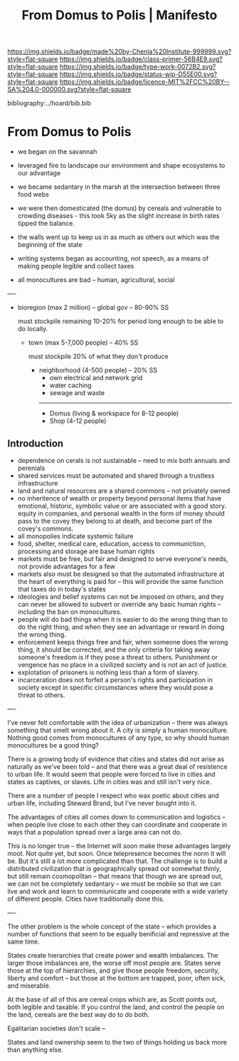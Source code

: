 #   -*- mode: org; fill-column: 60 -*-

#+TITLE: From Domus to Polis | Manifesto
#+STARTUP: showall
#+TOC: headlines 4
#+PROPERTY: filename

[[https://img.shields.io/badge/made%20by-Chenla%20Institute-999999.svg?style=flat-square]] 
[[https://img.shields.io/badge/class-primer-56B4E9.svg?style=flat-square]]
[[https://img.shields.io/badge/type-work-0072B2.svg?style=flat-square]]
[[https://img.shields.io/badge/status-wip-D55E00.svg?style=flat-square]]
[[https://img.shields.io/badge/licence-MIT%2FCC%20BY--SA%204.0-000000.svg?style=flat-square]]
[[https://www.patreon.com/chenla][https://img.shields.io/badge/Patreon-contribute-yellow.svg]]

bibliography:../hoard/bib.bib

* From Domus to Polis
:PROPERTIES:
:CUSTOM_ID: 
:Name:      /home/deerpig/proj/chenla/manifesto/manifesto-polis.org
:Created:   2017-10-28T10:38@Prek Leap (11.642600N-104.919210W)
:ID:        e23ed9f1-530b-4e8f-9cfa-e0045e3ed0d9
:VER:       562433977.494582515
:GEO:       48P-491193-1287029-15
:BXID:      proj:LOF3-8407
:Class:     primer
:Type:      work
:Status:    wip
:Licence:   MIT/CC BY-SA 4.0
:END:


  - we began on the savannah
  - leveraged fire to landscape our environment and shape
    ecosystems to our advantage
  - we became sedantary in the marsh at the intersection
    between three food webs
  - we were then domesticated (the domus) by cereals and 
    vulnerable to crowding diseases - this took 5ky as the
    slight increase in birth rates tipped the balance.
  - the walls went up to keep us in as much as others out
    which was the beginning of the state
  - writing systems began as accounting, not speech, as a
    means of making people legible and collect taxes

  - all monocultures are bad -- human, agricultural, social

----

 - bioregion (max 2 million) -- global gov -- 80-90% SS

   must stockpile remaining 10-20% for period long enough to be able
   to do locally.

   - town (max 5-7,000 people) -- 40% SS
  
     must stockpile 20% of what they don't produce 

     - neighborhood (4-500 people) -- 20% SS
       - own electrical and network grid
       - water caching
       - sewage and waste
       --------
       - Domus (living & workspace for 8-12 people)
       - Shop  (4-12 people)




** Introduction


  - dependence on cerals is not sustainable -- need to mix
    both annuals and perenials
  - shared services must be automated and shared through a
    trustless infrastructure
  - land and natural resources are a shared commons -- not
    privately owned
  - no inheritence of wealth or property beyond personal
    items that have emotional, historic, symbolic value or
    are associated with a good story. equity in companies,
    and personal wealth in the form of money should pass to
    the covey they belong to at death, and become part of
    the covey's commons.
  - all monopolies indicate systemic failure
  - food, shelter, medical care, education, access to
    communiction, processing and storage are base human
    rights
  - markets must be free, but fair and designed to serve
    everyone's needs, not provide advantages for a few
  - markets also must be designed so that the automated
    infrastructure at the heart of everything is paid for --
    this will provide the same function that taxes do in
    today's states
  - ideologies and belief systems can not be imposed on
    others, and they can never be allowed to subvert or
    override any basic human rights -- including the ban on
    monocultures.
  - people will do bad things when it is easier to do the
    wrong thing than to do the right thing, and when they
    see an advantage or reward in doing the wrong thing.
  - enforcement keeps things free and fair, when someone
    does the wrong thing, it should be corrected, and the
    only criteria for taking away someone's freedom is if
    they pose a threat to others.  Punishment or vengence has
    no place in a civilized society and is not an act of
    justice.
  - explotation of prisoners is nothing less than a form of
    slavery.
  - incarceration does not forfeit a person's rights and
    participation in society except in specific
    circumstances where they would pose a threat to others.




----

I've never felt comfortable with the idea of urbanization -- there was
always something that smelt wrong about it.  A city is simply a human
monoculture.  Nothing good comes from monocultures of any type, so why
should human monocultures be a good thing?

There is a growing body of evidence that cities and states did not
arise as naturally as we've been told -- and that there was a great
deal of resistence to urban life.  It would seem that people were
forced to live in cities and states as captives, or slaves.  Life in
cities was and still isn't very nice.

There are a number of people I respect who wax poetic about cities and
urban life, including Steward Brand, but I've never bought into it.

The advantages of cities all comes down to communication and logistics
-- when people live close to each other they can coordinate and
cooperate in ways that a population spread over a large area can not
do.

This is no longer true -- the Internet will soon make these advantages
largely moot.  Not quite yet, but soon.  Once telepresence becomes the
norm it will be.  But it's still a lot more complicated than that.
The challenge is to build a distributed civilization that is
geographically spread out somewhat thinly, but still remain
cosmopolitan -- that means that though we are spread out, we can not
be completely sedantary -- we must be mobile so that we can live and
work and learn to commiunicate and cooperate with a wide variety of
different people.  Cities have traditionally done this.

----

The other problem is the whole concept of the state -- which provides
a number of functions that seem to be equally benificial and
repressive at the same time.

States create hierarchies that create power and wealth imbalances.
The larger those imbalances are, the worse off most people are.
States serve those at the top of hierarchies, and give those people
freedom, security, liberty and comfort -- but those at the bottom are
trapped, poor, often sick, and miserable.

At the base of all of this are cereal crops which are, as Scott points
out, both legible and taxable.  If you control the land, and control
the people on the land, cereals are the best way do to do both.

Egalitarian societies don't scale -- 

States and land ownership seem to the two of things holding us back
more than anything else.
